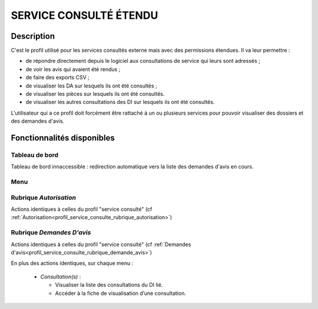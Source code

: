 #######################
SERVICE CONSULTÉ ÉTENDU
#######################

Description
===========

C'est le profil utilisé pour les services consultés externe mais avec des permissions étendues. Il va leur permettre :

- de répondre directement depuis le logiciel aux consultations de service qui leurs sont adressés ;
- de voir les avis qui avaient été rendus ;
- de faire des exports CSV ;
- de visualiser les DA sur lesquels ils ont été consultés ;
- de visualiser les pièces sur lesquels ils ont été consultés.
- de visualiser les autres consultations des DI sur lesquels ils ont été consultés.


L'utilisateur qui a ce profil doit forcément être rattaché à un ou plusieurs services pour pouvoir visualiser des dossiers et des demandes d'avis.


Fonctionnalités disponibles
===========================

Tableau de bord
---------------

Tableau de bord innaccessible : redirection automatique vers la liste des demandes d'avis en cours.

Menu
----

.. image:: menu_consu.png

Rubrique *Autorisation*
-----------------------

Actions identiques à celles du profil "service consulté" (cf :ref:`Autorisation<profil_service_consulte_rubrique_autorisation>`)

Rubrique *Demandes D'avis*
--------------------------

Actions identiques à celles du profil "service consulté" (cf :ref:`Demandes d'avis<profil_service_consulte_rubrique_demande_avis>`)

En plus des actions identiques, sur chaque menu :

  - *Consultation(s)* :

    - Visualiser la liste des consultations du DI lié.
    - Accéder à la fiche de visualisation d’une consultation.
